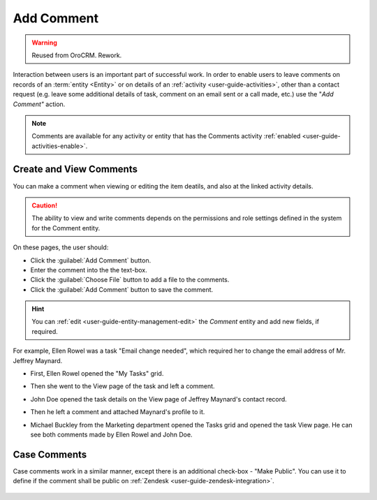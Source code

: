 .. _user-guide-activities-comments:

Add Comment
===========

.. warning:: Reused from OroCRM. Rework.

Interaction between users is an important part of successful work. In order to enable users to leave comments on records
of an :term:`entity <Entity>` or on details of an :ref:`activity <user-guide-activities>`, other than a contact request 
(e.g. leave some additional details of task, comment on an email sent or a call made, etc.) use the "*Add Comment"* 
action.

.. note::

    Comments are available for any activity or entity that has the Comments activity 
    :ref:`enabled <user-guide-activities-enable>`.


Create and View Comments
------------------------

You can make a comment when viewing or editing the item deatils, and also at the linked activity details. 

.. caution::

   The ability to view and write comments depends on the permissions and role settings defined in the system for the 
   Comment entity.


On these pages, the user should: 

- Click the :guilabel:`Add Comment` button.

- Enter the comment into the the text-box.

- Click the :guilabel:`Choose File` button to add a file to the comments.

- Click the :guilabel:`Add Comment` button to save the comment.

.. hint::

    You can :ref:`edit <user-guide-entity-management-edit>` the *Comment* entity and add new fields, if required.

For example, Ellen Rowel was a task "Email change needed", which required her to change the email address of 
Mr. Jeffrey Maynard.

- First, Ellen Rowel opened the "My Tasks" grid.

.. image:: /completeReference/img/common/activities/comments_01.png  

- Then she went to the View page of the task and left a comment.

.. image:: /completeReference/img/common/activities/comments_02.png  

- John Doe opened the task details on the View page of Jeffrey Maynard's contact record.

.. image:: /completeReference/img/common/activities/comments_03.png 

- Then he left a comment and attached Maynard's profile to it.
  
.. image:: /completeReference/img/common/activities/comments_04.png 

- Michael Buckley from the Marketing department opened the Tasks grid and opened the task View page. He can see both 
  comments made by Ellen Rowel and John Doe.

  .. image:: /completeReference/img/common/activities/comments_05.png 

   
Case Comments
-------------

Case comments work in a similar manner, except there is an additional check-box - "Make Public". You can use it to 
define if the comment shall be public on :ref:`Zendesk <user-guide-zendesk-integration>`. 

  .. image:: /completeReference/img/common/activities/comments_case.png 
